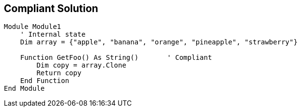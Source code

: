 == Compliant Solution

[source,text]
----
Module Module1
    ' Internal state
    Dim array = {"apple", "banana", "orange", "pineapple", "strawberry"}

    Function GetFoo() As String()       ' Compliant
        Dim copy = array.Clone
        Return copy
    End Function
End Module
----

